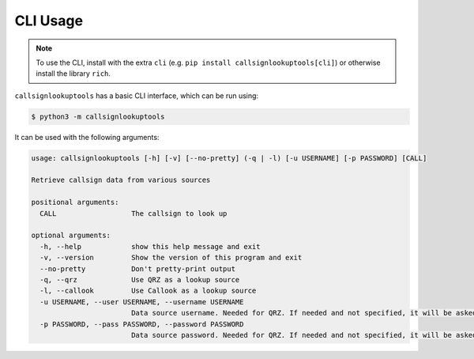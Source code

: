 =========
CLI Usage
=========

.. NOTE:: To use the CLI, install with the extra ``cli`` (e.g. ``pip install callsignlookuptools[cli]``) or otherwise install the library ``rich``.

``callsignlookuptools`` has a basic CLI interface, which can be run using:

.. code-block:: sh

    $ python3 -m callsignlookuptools

It can be used with the following arguments:

.. code-block:: none

    usage: callsignlookuptools [-h] [-v] [--no-pretty] (-q | -l) [-u USERNAME] [-p PASSWORD] [CALL]

    Retrieve callsign data from various sources

    positional arguments:
      CALL                  The callsign to look up

    optional arguments:
      -h, --help            show this help message and exit
      -v, --version         Show the version of this program and exit
      --no-pretty           Don't pretty-print output
      -q, --qrz             Use QRZ as a lookup source
      -l, --callook         Use Callook as a lookup source
      -u USERNAME, --user USERNAME, --username USERNAME
                            Data source username. Needed for QRZ. If needed and not specified, it will be asked for
      -p PASSWORD, --pass PASSWORD, --password PASSWORD
                            Data source password. Needed for QRZ. If needed and not specified, it will be asked for
